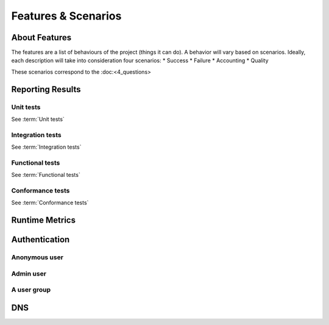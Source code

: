 ====================
Features & Scenarios
====================

About Features
===============

The features are a list of behaviours of the project (things it can do).
A behavior will vary based on scenarios. Ideally, each description will take into consideration four scenarios:
* Success
* Failure
* Accounting
* Quality

These scenarios correspond to the :doc:<4_questions>



Reporting Results
=================

Unit tests
----------

See :term:`Unit tests`


Integration tests
-----------------

See :term:`Integration tests`


Functional tests
----------------

See :term:`Functional tests`


Conformance tests
-----------------

See :term:`Conformance tests`


Runtime Metrics
===============



Authentication
===============

Anonymous user
--------------

Admin user
----------

A user group
------------


DNS
===

